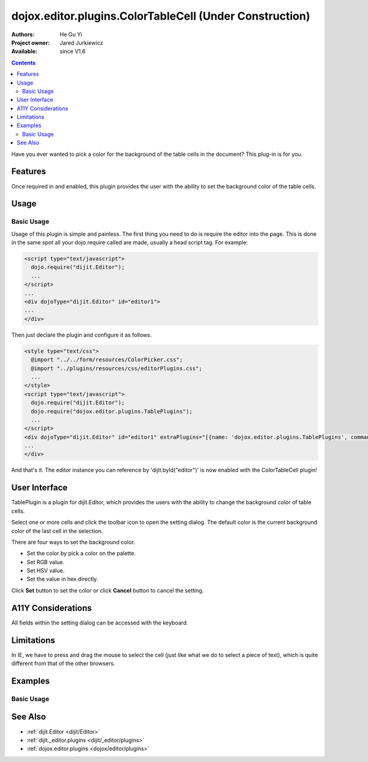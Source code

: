 .. _dojox/editor/plugins/ColorTableCell:

dojox.editor.plugins.ColorTableCell (Under Construction)
========================================================

:Authors: He Gu Yi
:Project owner: Jared Jurkiewicz
:Available: since V1.6

.. contents::
    :depth: 2

Have you ever wanted to pick a color for the background of the table cells in the document? This plug-in is for you.

========
Features
========

Once required in and enabled, this plugin provides the user with the ability to set the background color of the table cells.

=====
Usage
=====

Basic Usage
-----------
Usage of this plugin is simple and painless. The first thing you need to do is require the editor into the page. This is done in the same spot all your dojo.require called are made, usually a head script tag. For example:

.. code-block :: html

  <script type="text/javascript">
    dojo.require("dijit.Editor");
    ...
  </script>
  ...
  <div dojoType="dijit.Editor" id="editor1">
  ...
  </div>

Then just declare the plugin and configure it as follows.

.. code-block :: html

  <style type="text/css">
    @import "../../form/resources/ColorPicker.css";
    @import "../plugins/resources/css/editorPlugins.css";
    ...
  </style>
  <script type="text/javascript">
    dojo.require("dijit.Editor");
    dojo.require("dojox.editor.plugins.TablePlugins");
    ...
  </script>
  <div dojoType="dijit.Editor" id="editor1" extraPlugins="[{name: 'dojox.editor.plugins.TablePlugins', command: 'colorTableCell'}]">
  ...
  </div>

And that's it. The editor instance you can reference by 'dijit.byId("editor")' is now enabled with the ColorTableCell plugin!

==============
User Interface
==============

TablePlugin is a plugin for dijit.Editor, which provides the users with the ability to change the background color of table cells.

Select one or more cells and click the toolbar icon to open the setting dialog. The default color is the current background color of the last cell in the selection.

.. image :: OpenDialog.png

There are four ways to set the background color.

* Set the color by pick a color on the palette.
* Set RGB value.
* Set HSV value.
* Set the value in hex directly.

Click **Set** button to set the color or click **Cancel** button to cancel the setting.

.. image :: SettingDialog.png

.. image :: Result.png

===================
A11Y Considerations
===================

All fields within the setting dialog can be accessed with the keyboard.

===========
Limitations
===========

In IE, we have to press and drag the mouse to select the cell (just like what we do to select a piece of text), which is quite different from that of the other browsers.

========
Examples
========

Basic Usage
-----------

.. code-example::
  :djConfig: parseOnLoad: true
  :version: 1.6

  .. javascript::

    <script>
      dojo.require("dijit.Editor");
      dojo.require("dojox.editor.plugins.AutoSave");
    </script>

  .. css::

    <style>
      @import "{{baseUrl}}dojox/editor/plugins/resources/css/AutoSave.css";
    </style>

  .. html::

    <b>Click the down arrow and select Set Auto-Save Interval... to save at intervals</b>
    <br>
    <div dojoType="dijit.Editor" height="250px"id="input" extraPlugins="['autosave']">
    <div>
    <br>
    blah blah & blah!
    <br>
    </div>
    <br>
    <table>
    <tbody>
    <tr>
    <td style="border-style:solid; border-width: 2px; border-color: gray;">One cell</td>
    <td style="border-style:solid; border-width: 2px; border-color: gray;">
    Two cell
    </td>
    </tr>
    </tbody>
    </table>
    <ul>
    <li>item one</li>
    <li>
    item two
    </li>
    </ul>
    </div>

========
See Also
========

* :ref:`dijit.Editor <dijit/Editor>`
* :ref:`dijit._editor.plugins <dijit/_editor/plugins>`
* :ref:`dojox.editor.plugins <dojox/editor/plugins>`
